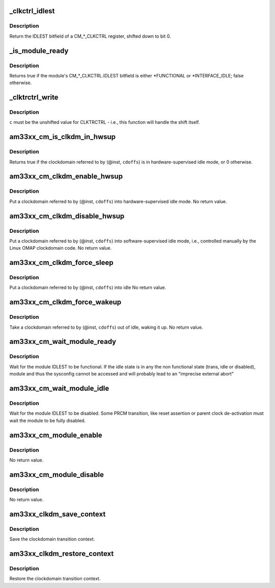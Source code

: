 .. -*- coding: utf-8; mode: rst -*-
.. src-file: arch/arm/mach-omap2/cm33xx.c

.. _`_clkctrl_idlest`:

\_clkctrl_idlest
================

.. c:function:: u32 _clkctrl_idlest(u16 inst, u16 clkctrl_offs)

    read a CM\_\*\_CLKCTRL register; mask & shift IDLEST bitfield

    :param inst:
        CM instance register offset (\*\_INST macro)
    :type inst: u16

    :param clkctrl_offs:
        Module clock control register offset (\*\_CLKCTRL macro)
    :type clkctrl_offs: u16

.. _`_clkctrl_idlest.description`:

Description
-----------

Return the IDLEST bitfield of a CM\_\*\_CLKCTRL register, shifted down to
bit 0.

.. _`_is_module_ready`:

\_is_module_ready
=================

.. c:function:: bool _is_module_ready(u16 inst, u16 clkctrl_offs)

    can module registers be accessed without causing an abort?

    :param inst:
        CM instance register offset (\*\_INST macro)
    :type inst: u16

    :param clkctrl_offs:
        Module clock control register offset (\*\_CLKCTRL macro)
    :type clkctrl_offs: u16

.. _`_is_module_ready.description`:

Description
-----------

Returns true if the module's CM\_\*\_CLKCTRL.IDLEST bitfield is either
\*FUNCTIONAL or \*INTERFACE_IDLE; false otherwise.

.. _`_clktrctrl_write`:

\_clktrctrl_write
=================

.. c:function:: void _clktrctrl_write(u8 c, u16 inst, u16 cdoffs)

    write \ ``c``\  to a CM_CLKSTCTRL.CLKTRCTRL register bitfield

    :param c:
        CLKTRCTRL register bitfield (LSB = bit 0, i.e., unshifted)
    :type c: u8

    :param inst:
        CM instance register offset (\*\_INST macro)
    :type inst: u16

    :param cdoffs:
        Clockdomain register offset (\*\_CDOFFS macro)
    :type cdoffs: u16

.. _`_clktrctrl_write.description`:

Description
-----------

\ ``c``\  must be the unshifted value for CLKTRCTRL - i.e., this function
will handle the shift itself.

.. _`am33xx_cm_is_clkdm_in_hwsup`:

am33xx_cm_is_clkdm_in_hwsup
===========================

.. c:function:: bool am33xx_cm_is_clkdm_in_hwsup(u16 inst, u16 cdoffs)

    is a clockdomain in hwsup idle mode?

    :param inst:
        CM instance register offset (\*\_INST macro)
    :type inst: u16

    :param cdoffs:
        Clockdomain register offset (\*\_CDOFFS macro)
    :type cdoffs: u16

.. _`am33xx_cm_is_clkdm_in_hwsup.description`:

Description
-----------

Returns true if the clockdomain referred to by (@inst, \ ``cdoffs``\ )
is in hardware-supervised idle mode, or 0 otherwise.

.. _`am33xx_cm_clkdm_enable_hwsup`:

am33xx_cm_clkdm_enable_hwsup
============================

.. c:function:: void am33xx_cm_clkdm_enable_hwsup(u16 inst, u16 cdoffs)

    put a clockdomain in hwsup-idle mode

    :param inst:
        CM instance register offset (\*\_INST macro)
    :type inst: u16

    :param cdoffs:
        Clockdomain register offset (\*\_CDOFFS macro)
    :type cdoffs: u16

.. _`am33xx_cm_clkdm_enable_hwsup.description`:

Description
-----------

Put a clockdomain referred to by (@inst, \ ``cdoffs``\ ) into
hardware-supervised idle mode.  No return value.

.. _`am33xx_cm_clkdm_disable_hwsup`:

am33xx_cm_clkdm_disable_hwsup
=============================

.. c:function:: void am33xx_cm_clkdm_disable_hwsup(u16 inst, u16 cdoffs)

    put a clockdomain in swsup-idle mode

    :param inst:
        CM instance register offset (\*\_INST macro)
    :type inst: u16

    :param cdoffs:
        Clockdomain register offset (\*\_CDOFFS macro)
    :type cdoffs: u16

.. _`am33xx_cm_clkdm_disable_hwsup.description`:

Description
-----------

Put a clockdomain referred to by (@inst, \ ``cdoffs``\ ) into
software-supervised idle mode, i.e., controlled manually by the
Linux OMAP clockdomain code.  No return value.

.. _`am33xx_cm_clkdm_force_sleep`:

am33xx_cm_clkdm_force_sleep
===========================

.. c:function:: void am33xx_cm_clkdm_force_sleep(u16 inst, u16 cdoffs)

    try to put a clockdomain into idle

    :param inst:
        CM instance register offset (\*\_INST macro)
    :type inst: u16

    :param cdoffs:
        Clockdomain register offset (\*\_CDOFFS macro)
    :type cdoffs: u16

.. _`am33xx_cm_clkdm_force_sleep.description`:

Description
-----------

Put a clockdomain referred to by (@inst, \ ``cdoffs``\ ) into idle
No return value.

.. _`am33xx_cm_clkdm_force_wakeup`:

am33xx_cm_clkdm_force_wakeup
============================

.. c:function:: void am33xx_cm_clkdm_force_wakeup(u16 inst, u16 cdoffs)

    try to take a clockdomain out of idle

    :param inst:
        CM instance register offset (\*\_INST macro)
    :type inst: u16

    :param cdoffs:
        Clockdomain register offset (\*\_CDOFFS macro)
    :type cdoffs: u16

.. _`am33xx_cm_clkdm_force_wakeup.description`:

Description
-----------

Take a clockdomain referred to by (@inst, \ ``cdoffs``\ ) out of idle,
waking it up.  No return value.

.. _`am33xx_cm_wait_module_ready`:

am33xx_cm_wait_module_ready
===========================

.. c:function:: int am33xx_cm_wait_module_ready(u8 part, s16 inst, u16 clkctrl_offs, u8 bit_shift)

    wait for a module to be in 'func' state

    :param part:
        PRCM partition, ignored for AM33xx
    :type part: u8

    :param inst:
        CM instance register offset (\*\_INST macro)
    :type inst: s16

    :param clkctrl_offs:
        Module clock control register offset (\*\_CLKCTRL macro)
    :type clkctrl_offs: u16

    :param bit_shift:
        bit shift for the register, ignored for AM33xx
    :type bit_shift: u8

.. _`am33xx_cm_wait_module_ready.description`:

Description
-----------

Wait for the module IDLEST to be functional. If the idle state is in any
the non functional state (trans, idle or disabled), module and thus the
sysconfig cannot be accessed and will probably lead to an "imprecise
external abort"

.. _`am33xx_cm_wait_module_idle`:

am33xx_cm_wait_module_idle
==========================

.. c:function:: int am33xx_cm_wait_module_idle(u8 part, s16 inst, u16 clkctrl_offs, u8 bit_shift)

    wait for a module to be in 'disabled' state

    :param part:
        CM partition, ignored for AM33xx
    :type part: u8

    :param inst:
        CM instance register offset (\*\_INST macro)
    :type inst: s16

    :param clkctrl_offs:
        Module clock control register offset (\*\_CLKCTRL macro)
    :type clkctrl_offs: u16

    :param bit_shift:
        bit shift for the register, ignored for AM33xx
    :type bit_shift: u8

.. _`am33xx_cm_wait_module_idle.description`:

Description
-----------

Wait for the module IDLEST to be disabled. Some PRCM transition,
like reset assertion or parent clock de-activation must wait the
module to be fully disabled.

.. _`am33xx_cm_module_enable`:

am33xx_cm_module_enable
=======================

.. c:function:: void am33xx_cm_module_enable(u8 mode, u8 part, u16 inst, u16 clkctrl_offs)

    Enable the modulemode inside CLKCTRL

    :param mode:
        Module mode (SW or HW)
    :type mode: u8

    :param part:
        CM partition, ignored for AM33xx
    :type part: u8

    :param inst:
        CM instance register offset (\*\_INST macro)
    :type inst: u16

    :param clkctrl_offs:
        Module clock control register offset (\*\_CLKCTRL macro)
    :type clkctrl_offs: u16

.. _`am33xx_cm_module_enable.description`:

Description
-----------

No return value.

.. _`am33xx_cm_module_disable`:

am33xx_cm_module_disable
========================

.. c:function:: void am33xx_cm_module_disable(u8 part, u16 inst, u16 clkctrl_offs)

    Disable the module inside CLKCTRL

    :param part:
        CM partition, ignored for AM33xx
    :type part: u8

    :param inst:
        CM instance register offset (\*\_INST macro)
    :type inst: u16

    :param clkctrl_offs:
        Module clock control register offset (\*\_CLKCTRL macro)
    :type clkctrl_offs: u16

.. _`am33xx_cm_module_disable.description`:

Description
-----------

No return value.

.. _`am33xx_clkdm_save_context`:

am33xx_clkdm_save_context
=========================

.. c:function:: int am33xx_clkdm_save_context(struct clockdomain *clkdm)

    Save the clockdomain transition context

    :param clkdm:
        The clockdomain pointer whose context needs to be saved
    :type clkdm: struct clockdomain \*

.. _`am33xx_clkdm_save_context.description`:

Description
-----------

Save the clockdomain transition context.

.. _`am33xx_clkdm_restore_context`:

am33xx_clkdm_restore_context
============================

.. c:function:: int am33xx_clkdm_restore_context(struct clockdomain *clkdm)

    Restore the clockdomain transition context

    :param clkdm:
        The clockdomain pointer whose context needs to be restored
    :type clkdm: struct clockdomain \*

.. _`am33xx_clkdm_restore_context.description`:

Description
-----------

Restore the clockdomain transition context.

.. This file was automatic generated / don't edit.

